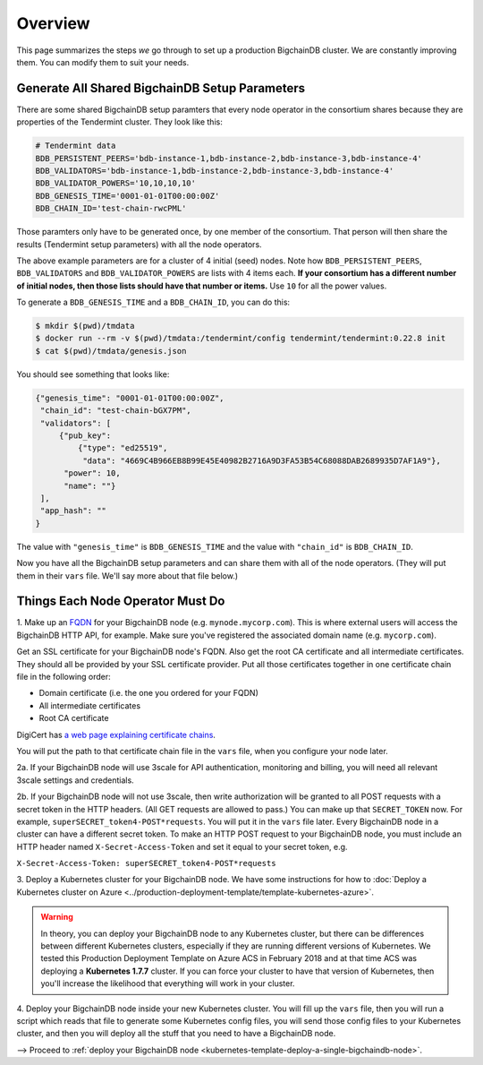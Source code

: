 .. _kubernetes-template-overview:

Overview
========

This page summarizes the steps *we* go through
to set up a production BigchainDB cluster.
We are constantly improving them.
You can modify them to suit your needs.

.. _generate-the-blockchain-id-and-genesis-time:

Generate All Shared BigchainDB Setup Parameters
-----------------------------------------------

There are some shared BigchainDB setup paramters that every node operator
in the consortium shares
because they are properties of the Tendermint cluster.
They look like this:

.. code::

   # Tendermint data
   BDB_PERSISTENT_PEERS='bdb-instance-1,bdb-instance-2,bdb-instance-3,bdb-instance-4'
   BDB_VALIDATORS='bdb-instance-1,bdb-instance-2,bdb-instance-3,bdb-instance-4'
   BDB_VALIDATOR_POWERS='10,10,10,10'
   BDB_GENESIS_TIME='0001-01-01T00:00:00Z'
   BDB_CHAIN_ID='test-chain-rwcPML'

Those paramters only have to be generated once, by one member of the consortium.
That person will then share the results (Tendermint setup parameters)
with all the node operators.

The above example parameters are for a cluster of 4 initial (seed) nodes.
Note how ``BDB_PERSISTENT_PEERS``, ``BDB_VALIDATORS`` and ``BDB_VALIDATOR_POWERS`` are lists
with 4 items each.
**If your consortium has a different number of initial nodes,
then those lists should have that number or items.**
Use ``10`` for all the power values.

To generate a ``BDB_GENESIS_TIME`` and a ``BDB_CHAIN_ID``,
you can do this:

.. code::

   $ mkdir $(pwd)/tmdata
   $ docker run --rm -v $(pwd)/tmdata:/tendermint/config tendermint/tendermint:0.22.8 init
   $ cat $(pwd)/tmdata/genesis.json

You should see something that looks like:

.. code:: json

   {"genesis_time": "0001-01-01T00:00:00Z",
    "chain_id": "test-chain-bGX7PM",
    "validators": [
        {"pub_key": 
            {"type": "ed25519",
             "data": "4669C4B966EB8B99E45E40982B2716A9D3FA53B54C68088DAB2689935D7AF1A9"},
         "power": 10,
         "name": ""}
    ],
    "app_hash": ""
   }

The value with ``"genesis_time"`` is ``BDB_GENESIS_TIME`` and
the value with ``"chain_id"`` is ``BDB_CHAIN_ID``.

Now you have all the BigchainDB setup parameters and can share them
with all of the node operators. (They will put them in their ``vars`` file.
We'll say more about that file below.)


.. _things-each-node-operator-must-do:

Things Each Node Operator Must Do
---------------------------------

1. Make up an `FQDN <https://en.wikipedia.org/wiki/Fully_qualified_domain_name>`_
for your BigchainDB node (e.g. ``mynode.mycorp.com``).
This is where external users will access the BigchainDB HTTP API, for example.
Make sure you've registered the associated domain name (e.g. ``mycorp.com``).

Get an SSL certificate for your BigchainDB node's FQDN.
Also get the root CA certificate and all intermediate certificates.
They should all be provided by your SSL certificate provider.
Put all those certificates together in one certificate chain file in the following order:

- Domain certificate (i.e. the one you ordered for your FQDN)
- All intermediate certificates
- Root CA certificate

DigiCert has `a web page explaining certificate chains <https://www.digicert.com/ssl-support/pem-ssl-creation.htm>`_.

You will put the path to that certificate chain file in the ``vars`` file,
when you configure your node later.

2a. If your BigchainDB node will use 3scale for API authentication, monitoring and billing,
you will need all relevant 3scale settings and credentials.

2b. If your BigchainDB node will not use 3scale, then write authorization will be granted
to all POST requests with a secret token in the HTTP headers.
(All GET requests are allowed to pass.)
You can make up that ``SECRET_TOKEN`` now.
For example, ``superSECRET_token4-POST*requests``.
You will put it in the ``vars`` file later.
Every BigchainDB node in a cluster can have a different secret token.
To make an HTTP POST request to your BigchainDB node,
you must include an HTTP header named ``X-Secret-Access-Token``
and set it equal to your secret token, e.g.

``X-Secret-Access-Token: superSECRET_token4-POST*requests``


3. Deploy a Kubernetes cluster for your BigchainDB node. We have some instructions for how to
:doc:`Deploy a Kubernetes cluster on Azure <../production-deployment-template/template-kubernetes-azure>`.

.. warning::

   In theory, you can deploy your BigchainDB node to any Kubernetes cluster, but there can be differences
   between different Kubernetes clusters, especially if they are running different versions of Kubernetes.
   We tested this Production Deployment Template on Azure ACS in February 2018 and at that time
   ACS was deploying a **Kubernetes 1.7.7** cluster. If you can force your cluster to have that version of Kubernetes,
   then you'll increase the likelihood that everything will work in your cluster.

4. Deploy your BigchainDB node inside your new Kubernetes cluster.
You will fill up the ``vars`` file,
then you will run a script which reads that file to generate some Kubernetes config files,
you will send those config files to your Kubernetes cluster,
and then you will deploy all the stuff that you need to have a BigchainDB node.

⟶ Proceed to :ref:`deploy your BigchainDB node <kubernetes-template-deploy-a-single-bigchaindb-node>`.

.. raw:: html

    <br>
    <br>
    <br>
    <br>
    <br>
    <br>
    <br>
    <br>
    <br>
    <br>
    <br>
